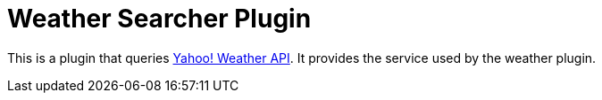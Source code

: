 = Weather Searcher Plugin

This is a plugin that queries https://developer.yahoo.com/weather[Yahoo! Weather API]. It provides the service used
by the weather plugin.
